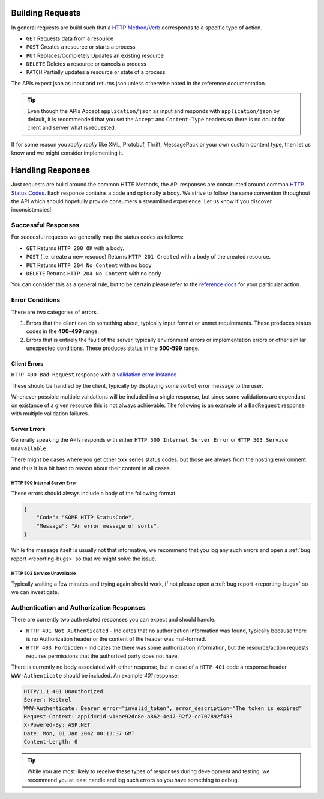 .. _requests-responses:


Building Requests
=================

In general requests are build such that a `HTTP Method/Verb <https://developer.mozilla.org/en-US/docs/Web/HTTP/Methods>`_ corresponds to a specific type of action.

* ``GET`` Requests data from a resource
* ``POST`` Creates a resource or starts a process
* ``PUT`` Replaces/Completely Updates an existing resource
* ``DELETE`` Deletes a resource or cancels a process
* ``PATCH`` Partially updates a resource or state of a process

The APIs expect json as input and returns json unless otherwise noted in the reference documentation.

.. Tip::
    Even though the APIs Accept ``application/json`` as input and responds with ``application/json`` by default, it is recommended that you set the ``Accept``  and ``Content-Type`` headers
    so there is no doubt for client and server what is requested.

If for some reason you *really really* like XML, Protobuf, Thrift, MessagePack or your own custom content type, then let us know and we might consider implementing it.

Handling Responses
==================

Just requests are build around the common HTTP Methods, the API responses are constructed around common `HTTP Status Codes <https://developer.mozilla.org/en-US/docs/Web/HTTP/Status>`_.
Each response contains a code and optionally a body. 
We strive to follow the same convention throughout the API which should hopefully provide consumers a streamlined experience. 
Let us know if you discover inconsistencies!

Successful Responses
--------------------

For succesful requests we generally map the status codes as follows:

* ``GET`` Returns ``HTTP 200 OK`` with a body.
* ``POST`` (i.e. create a new resouce) Returns ``HTTP 201 Created`` with a body of the created resource.
* ``PUT`` Returns ``HTTP 204 No Content`` with no body
* ``DELETE`` Returns ``HTTP 204 No Content`` with no body

You can consider this as a general rule, but to be certain please refer to the `reference docs <https://api.info-subscription.com/swagger/>`_ for your particular action.

Error Conditions
----------------
There are two categories of errors.

#.  Errors that the client can do something about, typically input format or unmet requirements. 
    These produces status codes in the **400-499** range.

#.  Errors that is entirely the fault of the server, typically environment errors or implementation errors or other similar unexpected conditions.
    These produces status in the **500-599** range.

Client Errors
~~~~~~~~~~~~~

``HTTP 400 Bad Request`` response with a `validation error instance <http://s4api-dev.azurewebsites.net/swagger/#model-ValidationResultModel>`_

These should be handled by the client, typically by displaying some sort of error message to the user.

Whenever possible multiple validations will be included in a single response, but since some validations are dependant on existance of a given resource this is not always achievable.
The following is an example of a ``BadRequest`` response with multiple validation failures. 

.. code-block:: http
    :caption: Headers
    :name: bad-request-example-headers

    HTTP/1.1 400 Bad Request
    Transfer-Encoding: chunked
    Content-Type: application/json; charset=utf-8
    Server: Kestrel
    Request-Context: appId=cid-v1:ae92dc8e-a862-4e47-92f2-cc707892f433
    X-Powered-By: ASP.NET
    Date: Mon, 01 Jan 2042 00:13:37 GMT

.. code-block:: json
    :caption: Body
    :name: bad-request-example-body

    {
        "message": "Validation Failed",
        "errors": [
            {
                "field": "Currency",
                "message": "The Currency field is required."
            },
            {
                "field": "ValueDate",
                "message": "Date is out of Range"
            },
            {
                "field": "PaidAmount",
                "message": "The amount is out of Range"
            },
            {
                "field": "PaymentDate",
                "message": "Date is out of Range"
            }
        ]
    }

Server Errors
~~~~~~~~~~~~~
Generally speaking the APIs responds with either ``HTTP 500 Internal Server Error`` or ``HTTP 503 Service Unavailable``.

There might be cases where you get other ``5xx`` series status codes, but those are always from the hosting environment and thus it is a bit hard to reason about their content in all cases.

HTTP 500 Internal Server Error
^^^^^^^^^^^^^^^^^^^^^^^^^^^^^^

These errors should always include a body of the following format

.. code-block:: json

    {
        "Code": "SOME HTTP StatusCode",
        "Message": "An error message of sorts",
    }


While the message itself is usually not that informative, we recommend that you log any such errors and open a :ref:`bug report <reporting-bugs>` so that we might solve the issue.

HTTP 503 Service Unavailable
^^^^^^^^^^^^^^^^^^^^^^^^^^^^

Typically waiting a few minutes and trying again should work, if not please open a :ref:`bug report <reporting-bugs>` so we can investigate.


Authentication and Authorization Responses
------------------------------------------
There are currently two auth related responses you can expect and should handle.

* ``HTTP 401 Not Authenticated`` - Indicates that no authorization information was found, typically because there is no Authorization header or the content of the header was mal-formed.
* ``HTTP 403 Forbidden`` - Indicates the there was some authorization information, but the resource/action requests requires permissions that the authorized party does not have.

There is currently no body associated with either response, but in case of a ``HTTP 401`` code a response header ``WWW-Authenticate`` should be included.
An example `401` response:

.. code-block:: http

    HTTP/1.1 401 Unauthorized
    Server: Kestrel
    WWW-Authenticate: Bearer error="invalid_token", error_description="The token is expired"
    Request-Context: appId=cid-v1:ae92dc8e-a862-4e47-92f2-cc707892f433
    X-Powered-By: ASP.NET
    Date: Mon, 01 Jan 2042 00:13:37 GMT
    Content-Length: 0


.. Tip::
    While you are most likely to receive these types of responses during development and testing, we recommend you at least handle and log such errors so you have something to debug.